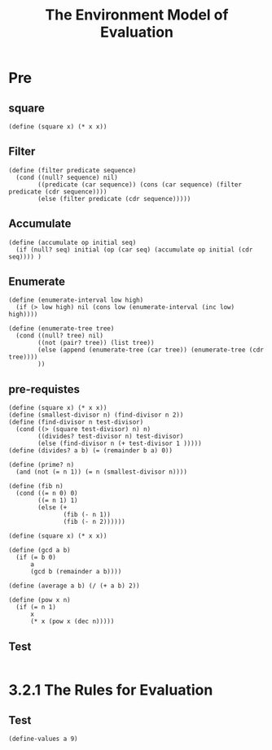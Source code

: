 #+TITLE: The Environment Model of Evaluation
* Pre
** square
#+name:square
#+begin_src racket :lang sicp :results output :noweb yes :noweb-ref yes
  (define (square x) (* x x))
#+end_src

** Filter
#+name:filter
#+begin_src racket :lang sicp :results output :noweb yes :noweb-ref yes
  (define (filter predicate sequence)
    (cond ((null? sequence) nil)
          ((predicate (car sequence)) (cons (car sequence) (filter predicate (cdr sequence))))
          (else (filter predicate (cdr sequence)))))
#+end_src

#+RESULTS:
: (1 3 5)

** Accumulate
#+name:accumulate
#+begin_src racket :lang sicp :results output :noweb yes :noweb-ref yes
  (define (accumulate op initial seq)
    (if (null? seq) initial (op (car seq) (accumulate op initial (cdr seq)))) )
#+end_src

** Enumerate
#+name:enumerate-interval
#+begin_src racket :lang sicp :results output :noweb yes :noweb-ref yes
  (define (enumerate-interval low high)
    (if (> low high) nil (cons low (enumerate-interval (inc low) high))))
#+end_src

#+name:enumerate-tree
#+begin_src racket :lang sicp :results output :noweb yes :noweb-ref yes
  (define (enumerate-tree tree)
    (cond ((null? tree) nil)
          ((not (pair? tree)) (list tree))
          (else (append (enumerate-tree (car tree)) (enumerate-tree (cdr tree))))
          ))
#+end_src

** pre-requistes
#+NAME:prime
#+begin_src racket :lang sicp :results output :noweb yes :noweb-ref yes
  (define (square x) (* x x))
  (define (smallest-divisor n) (find-divisor n 2))
  (define (find-divisor n test-divisor)
    (cond ((> (square test-divisor) n) n)
          ((divides? test-divisor n) test-divisor)
          (else (find-divisor n (+ test-divisor 1 )))))
  (define (divides? a b) (= (remainder b a) 0))

  (define (prime? n)
    (and (not (= n 1)) (= n (smallest-divisor n))))
#+end_src

#+NAME:fib
#+begin_src racket :lang sicp :results output :noweb yes :noweb-ref yes
  (define (fib n)
    (cond ((= n 0) 0)
          ((= n 1) 1)
          (else (+
                 (fib (- n 1))
                 (fib (- n 2))))))
#+end_src

#+NAME:square
#+begin_src racket :lang sicp :results output :noweb yes :noweb-ref yes
  (define (square x) (* x x))
#+end_src

#+NAME:gcd
#+begin_src racket :lang sicp :results output :noweb yes :noweb-ref yes
  (define (gcd a b)
    (if (= b 0)
        a
        (gcd b (remainder a b))))
#+end_src

#+NAME:average
#+begin_src racket :lang sicp :results output :noweb yes :noweb-ref yes
  (define (average a b) (/ (+ a b) 2))
#+end_src

#+NAME:pow
#+begin_src racket :lang sicp :results output :noweb yes :noweb-ref yes
  (define (pow x n)
    (if (= n 1)
        x
        (* x (pow x (dec n)))))
#+end_src
** Test 
#+begin_src racket :lang sicp :results output :noweb yes :noweb-ref yes
#+end_src


* 3.2.1 The Rules for Evaluation
** Test 
#+begin_src racket :lang sicp :results output :noweb yes :noweb-ref yes
  (define-values a 9)
#+end_src

#+RESULTS:
: /var/folders/_3/nwly65x92d13qp765t5gqbl40000gn/T/babel-KxtFOZ/org-babel-WS4Xwp.rkt:5:8: module: identifier already defined
:   at: a
:   in: (define-values (a) 8)
:   location...:
:    /var/folders/_3/nwly65x92d13qp765t5gqbl40000gn/T/babel-KxtFOZ/org-babel-WS4Xwp.rkt:5:8
